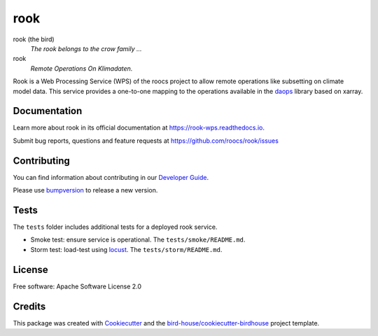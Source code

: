 rook
====

.. image:: https://readthedocs.org/projects/rook-wps/badge/?version=latest
   :target: https://rook-wps.readthedocs.io/en/latest/?badge=latest
   :alt: Documentation Status

.. image:: https://github.com/roocs/rook/actions/workflows/main.yml/badge.svg
    :target: https://github.com/roocs/rook/actions
    :alt: Build Status

.. image:: https://img.shields.io/github/license/roocs/rook.svg
    :target: https://github.com/roocs/rook/blob/master/LICENSE.txt
    :alt: GitHub license


rook (the bird)
  *The rook belongs to the crow family ...*

rook
  *Remote Operations On Klimadaten.*

Rook is a Web Processing Service (WPS) of the roocs project
to allow remote operations like subsetting on climate model data.
This service provides a one-to-one mapping to the operations
available in the daops_ library based on xarray.

Documentation
-------------

Learn more about rook in its official documentation at
https://rook-wps.readthedocs.io.

Submit bug reports, questions and feature requests at
https://github.com/roocs/rook/issues

Contributing
------------

You can find information about contributing in our `Developer Guide`_.

Please use bumpversion_ to release a new version.

Tests
-----

The ``tests`` folder includes additional tests for a deployed rook service.

* Smoke test: ensure service is operational. The ``tests/smoke/README.md``.
* Storm test: load-test using locust_. The ``tests/storm/README.md``.

License
-------

Free software: Apache Software License 2.0

Credits
-------

This package was created with Cookiecutter_ and the `bird-house/cookiecutter-birdhouse`_ project template.

.. _Cookiecutter: https://github.com/audreyr/cookiecutter
.. _`bird-house/cookiecutter-birdhouse`: https://github.com/bird-house/cookiecutter-birdhouse
.. _`Developer Guide`: https://rook-wps.readthedocs.io/en/latest/dev_guide.html
.. _bumpversion: https://rook-wps.readthedocs.io/en/latest/dev_guide.html#bump-a-new-version
.. _daops: https://github.com/roocs/daops
.. _locust: https://locust.io/
